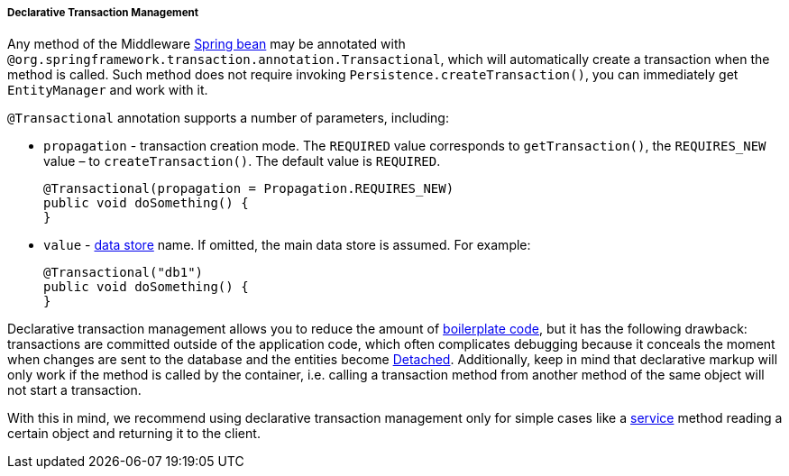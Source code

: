 :sourcesdir: ../../../../../source

[[transactions_decl]]
===== Declarative Transaction Management

Any method of the Middleware <<managed_beans,Spring bean>> may be annotated with `@org.springframework.transaction.annotation.Transactional`, which will automatically create a transaction when the method is called. Such method does not require invoking `Persistence.createTransaction()`, you can immediately get `EntityManager` and work with it.

`@Transactional` annotation supports a number of parameters, including:

* `propagation` - transaction creation mode. The `REQUIRED` value corresponds to `getTransaction()`, the `REQUIRES_NEW` value – to `createTransaction()`. The default value is `REQUIRED`.
+
[source, java]
----
@Transactional(propagation = Propagation.REQUIRES_NEW)
public void doSomething() {
}
----

* `value` - <<data_store,data store>> name. If omitted, the main data store is assumed. For example:
+
[source, java]
----
@Transactional("db1")
public void doSomething() {
}
----

Declarative transaction management allows you to reduce the amount of https://en.wikipedia.org/wiki/Boilerplate_code[boilerplate code], but it has the following drawback: transactions are committed outside of the application code, which often complicates debugging because it conceals the moment when changes are sent to the database and the entities become <<entity_states,Detached>>. Additionally, keep in mind that declarative markup will only work if the method is called by the container, i.e. calling a transaction method from another method of the same object will not start a transaction.

With this in mind, we recommend using declarative transaction management only for simple cases like a <<services,service>> method reading a certain object and returning it to the client. 


